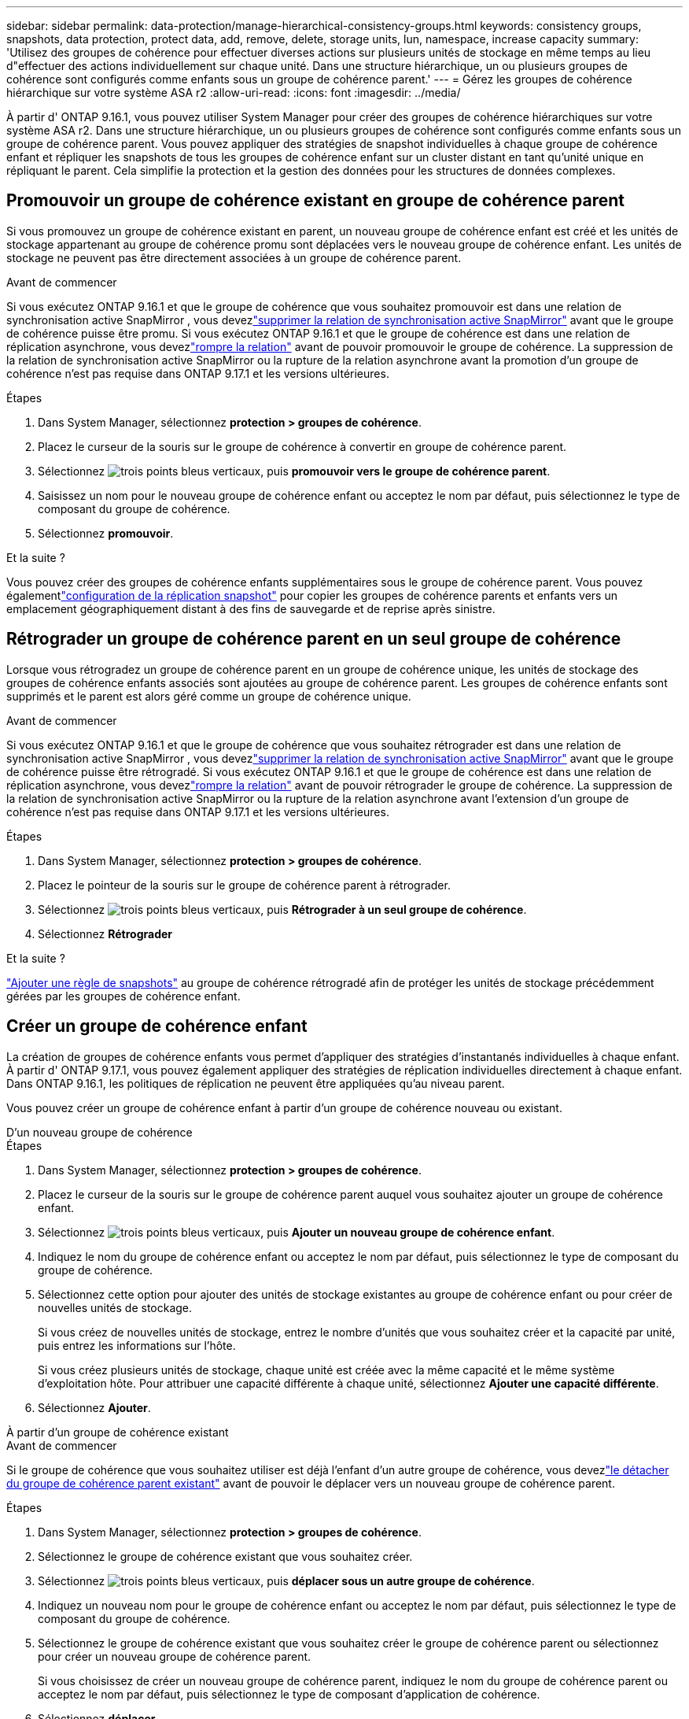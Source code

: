 ---
sidebar: sidebar 
permalink: data-protection/manage-hierarchical-consistency-groups.html 
keywords: consistency groups, snapshots, data protection, protect data, add, remove, delete, storage units, lun, namespace, increase capacity 
summary: 'Utilisez des groupes de cohérence pour effectuer diverses actions sur plusieurs unités de stockage en même temps au lieu d"effectuer des actions individuellement sur chaque unité.  Dans une structure hiérarchique, un ou plusieurs groupes de cohérence sont configurés comme enfants sous un groupe de cohérence parent.' 
---
= Gérez les groupes de cohérence hiérarchique sur votre système ASA r2
:allow-uri-read: 
:icons: font
:imagesdir: ../media/


[role="lead"]
À partir d' ONTAP 9.16.1, vous pouvez utiliser System Manager pour créer des groupes de cohérence hiérarchiques sur votre système ASA r2.  Dans une structure hiérarchique, un ou plusieurs groupes de cohérence sont configurés comme enfants sous un groupe de cohérence parent.  Vous pouvez appliquer des stratégies de snapshot individuelles à chaque groupe de cohérence enfant et répliquer les snapshots de tous les groupes de cohérence enfant sur un cluster distant en tant qu'unité unique en répliquant le parent.  Cela simplifie la protection et la gestion des données pour les structures de données complexes.



== Promouvoir un groupe de cohérence existant en groupe de cohérence parent

Si vous promouvez un groupe de cohérence existant en parent, un nouveau groupe de cohérence enfant est créé et les unités de stockage appartenant au groupe de cohérence promu sont déplacées vers le nouveau groupe de cohérence enfant.  Les unités de stockage ne peuvent pas être directement associées à un groupe de cohérence parent.

.Avant de commencer
Si vous exécutez ONTAP 9.16.1 et que le groupe de cohérence que vous souhaitez promouvoir est dans une relation de synchronisation active SnapMirror , vous devezlink:snapmirror-active-sync-delete-relationship.html["supprimer la relation de synchronisation active SnapMirror"] avant que le groupe de cohérence puisse être promu.  Si vous exécutez ONTAP 9.16.1 et que le groupe de cohérence est dans une relation de réplication asynchrone, vous devezlink:snapmirror-active-sync-break-relationship.html["rompre la relation"] avant de pouvoir promouvoir le groupe de cohérence.  La suppression de la relation de synchronisation active SnapMirror ou la rupture de la relation asynchrone avant la promotion d'un groupe de cohérence n'est pas requise dans ONTAP 9.17.1 et les versions ultérieures.

.Étapes
. Dans System Manager, sélectionnez *protection > groupes de cohérence*.
. Placez le curseur de la souris sur le groupe de cohérence à convertir en groupe de cohérence parent.
. Sélectionnez image:icon_kabob.gif["trois points bleus verticaux"], puis *promouvoir vers le groupe de cohérence parent*.
. Saisissez un nom pour le nouveau groupe de cohérence enfant ou acceptez le nom par défaut, puis sélectionnez le type de composant du groupe de cohérence.
. Sélectionnez *promouvoir*.


.Et la suite ?
Vous pouvez créer des groupes de cohérence enfants supplémentaires sous le groupe de cohérence parent.  Vous pouvez égalementlink:../secure-data/encrypt-data-at-rest.html["configuration de la réplication snapshot"] pour copier les groupes de cohérence parents et enfants vers un emplacement géographiquement distant à des fins de sauvegarde et de reprise après sinistre.



== Rétrograder un groupe de cohérence parent en un seul groupe de cohérence

Lorsque vous rétrogradez un groupe de cohérence parent en un groupe de cohérence unique, les unités de stockage des groupes de cohérence enfants associés sont ajoutées au groupe de cohérence parent.  Les groupes de cohérence enfants sont supprimés et le parent est alors géré comme un groupe de cohérence unique.

.Avant de commencer
Si vous exécutez ONTAP 9.16.1 et que le groupe de cohérence que vous souhaitez rétrograder est dans une relation de synchronisation active SnapMirror , vous devezlink:snapmirror-active-sync-delete-relationship.html["supprimer la relation de synchronisation active SnapMirror"] avant que le groupe de cohérence puisse être rétrogradé.  Si vous exécutez ONTAP 9.16.1 et que le groupe de cohérence est dans une relation de réplication asynchrone, vous devezlink:snapmirror-active-sync-break-relationship.html["rompre la relation"] avant de pouvoir rétrograder le groupe de cohérence.  La suppression de la relation de synchronisation active SnapMirror ou la rupture de la relation asynchrone avant l'extension d'un groupe de cohérence n'est pas requise dans ONTAP 9.17.1 et les versions ultérieures.

.Étapes
. Dans System Manager, sélectionnez *protection > groupes de cohérence*.
. Placez le pointeur de la souris sur le groupe de cohérence parent à rétrograder.
. Sélectionnez image:icon_kabob.gif["trois points bleus verticaux"], puis *Rétrograder à un seul groupe de cohérence*.
. Sélectionnez *Rétrograder*


.Et la suite ?
link:policies-schedules.html#apply-a-snapshot-policy-to-a-consistency-group["Ajouter une règle de snapshots"] au groupe de cohérence rétrogradé afin de protéger les unités de stockage précédemment gérées par les groupes de cohérence enfant.



== Créer un groupe de cohérence enfant

La création de groupes de cohérence enfants vous permet d'appliquer des stratégies d'instantanés individuelles à chaque enfant.  À partir d' ONTAP 9.17.1, vous pouvez également appliquer des stratégies de réplication individuelles directement à chaque enfant.  Dans ONTAP 9.16.1, les politiques de réplication ne peuvent être appliquées qu'au niveau parent.

Vous pouvez créer un groupe de cohérence enfant à partir d'un groupe de cohérence nouveau ou existant.

[role="tabbed-block"]
====
.D'un nouveau groupe de cohérence
--
.Étapes
. Dans System Manager, sélectionnez *protection > groupes de cohérence*.
. Placez le curseur de la souris sur le groupe de cohérence parent auquel vous souhaitez ajouter un groupe de cohérence enfant.
. Sélectionnez image:icon_kabob.gif["trois points bleus verticaux"], puis *Ajouter un nouveau groupe de cohérence enfant*.
. Indiquez le nom du groupe de cohérence enfant ou acceptez le nom par défaut, puis sélectionnez le type de composant du groupe de cohérence.
. Sélectionnez cette option pour ajouter des unités de stockage existantes au groupe de cohérence enfant ou pour créer de nouvelles unités de stockage.
+
Si vous créez de nouvelles unités de stockage, entrez le nombre d'unités que vous souhaitez créer et la capacité par unité, puis entrez les informations sur l'hôte.

+
Si vous créez plusieurs unités de stockage, chaque unité est créée avec la même capacité et le même système d'exploitation hôte. Pour attribuer une capacité différente à chaque unité, sélectionnez *Ajouter une capacité différente*.

. Sélectionnez *Ajouter*.


--
.À partir d'un groupe de cohérence existant
--
.Avant de commencer
Si le groupe de cohérence que vous souhaitez utiliser est déjà l'enfant d'un autre groupe de cohérence, vous devezlink:manage-hierarchical-consistency-groups.html#detach-a-child-consistency-group-from-a-parent-consistency-group["le détacher du groupe de cohérence parent existant"] avant de pouvoir le déplacer vers un nouveau groupe de cohérence parent.

.Étapes
. Dans System Manager, sélectionnez *protection > groupes de cohérence*.
. Sélectionnez le groupe de cohérence existant que vous souhaitez créer.
. Sélectionnez image:icon_kabob.gif["trois points bleus verticaux"], puis *déplacer sous un autre groupe de cohérence*.
. Indiquez un nouveau nom pour le groupe de cohérence enfant ou acceptez le nom par défaut, puis sélectionnez le type de composant du groupe de cohérence.
. Sélectionnez le groupe de cohérence existant que vous souhaitez créer le groupe de cohérence parent ou sélectionnez pour créer un nouveau groupe de cohérence parent.
+
Si vous choisissez de créer un nouveau groupe de cohérence parent, indiquez le nom du groupe de cohérence parent ou acceptez le nom par défaut, puis sélectionnez le type de composant d'application de cohérence.

. Sélectionnez *déplacer*.


--
====
.Et la suite
Après avoir créé un groupe de cohérence enfant, vous pouvezlink:policies-schedules.html#apply-a-snapshot-policy-to-a-consistency-group["appliquez des règles de protection de snapshots individuelles"] à chaque groupe de cohérence enfant.  Vous pouvez égalementlink:snapshot-replication.html["configurer des politiques de réplication"] sur les groupes de cohérence parents et enfants pour répliquer les groupes de cohérence vers un emplacement distant.



== Détachez un groupe de cohérence enfant d'un groupe de cohérence parent

Lorsque vous détachez un groupe de cohérence enfant d'un groupe de cohérence parent, le groupe de cohérence enfant est supprimé du groupe de cohérence parent et est géré comme un groupe de cohérence unique.  La politique de réplication appliquée au parent n’est plus appliquée au groupe de cohérence enfant détaché.

.Avant de commencer
Si vous exécutez ONTAP 9.16.1 et que le groupe de cohérence que vous souhaitez détacher est dans une relation de synchronisation active SnapMirror , vous devezlink:snapmirror-active-sync-delete-relationship.html["supprimer la relation de synchronisation active SnapMirror"] avant que le groupe de cohérence puisse être détaché.  Si vous exécutez ONTAP 9.16.1 et que le groupe de cohérence est dans une relation de réplication asynchrone, vous devezlink:snapmirror-active-sync-break-relationship.html["rompre la relation"] avant de pouvoir détacher le groupe de cohérence.  La suppression de la relation de synchronisation active SnapMirror ou la rupture de la relation asynchrone avant l'extension d'un groupe de cohérence n'est pas requise dans ONTAP 9.17.1 et les versions ultérieures.

.Étapes
. Dans System Manager, sélectionnez *protection > groupes de cohérence*.
. Sélectionnez le groupe de cohérence parent.
. Sélectionnez sur le groupe de cohérence enfant à détacher.
. Sélectionnez image:icon_kabob.gif["trois points bleus verticaux"]; puis sélectionnez *détacher du parent*.
. Indiquez le nouveau nom du groupe de cohérence que vous souhaitez détacher ou acceptez le nom par défaut, puis sélectionnez le type d'application du groupe de cohérence.
. Sélectionnez *détacher*.


.Et la suite ?
link:snapshot-replication.html["Configuration d'une règle de réplication"]pour répliquer les instantanés du groupe de cohérence enfant détaché vers un cluster distant.
